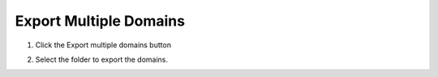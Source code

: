 Export Multiple Domains
========================

1. Click the
   Export multiple domains button

.. image:: ../../img/Emport-Multiple-Domains/exportmultipledomains001.png

2. Select the folder to export the domains.

.. image:: ../../img/Emport-Multiple-Domains/exportmultipledomains002.png